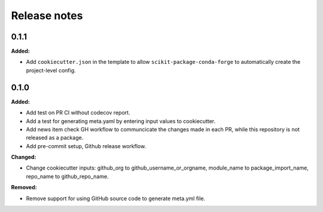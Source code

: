 =============
Release notes
=============

.. current developments

0.1.1
=====

**Added:**

* Add ``cookiecutter.json`` in the template to allow ``scikit-package-conda-forge`` to automatically create the project-level config.


0.1.0
=====

**Added:**

* Add test on PR CI without codecov report.
* Add a test for generating meta.yaml by entering input values to cookiecutter.
* Add news item check GH workflow to communcicate the changes made in each PR, while this repository is not released as a package.
* Add pre-commit setup, Github release workflow.

**Changed:**

* Change cookiecutter inputs: github_org to github_username_or_orgname, module_name to package_import_name, repo_name to github_repo_name.

**Removed:**

* Remove support for using GitHub source code to generate meta.yml file.
